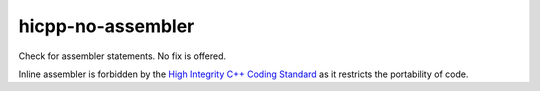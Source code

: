 .. title:: clang-tidy - hicpp-no-assembler

hicpp-no-assembler
===================

Check for assembler statements. No fix is offered.

Inline assembler is forbidden by the `High Integrity C++ Coding Standard
<http://www.codingstandard.com/section/7-5-the-asm-declaration/>`_ 
as it restricts the portability of code.
